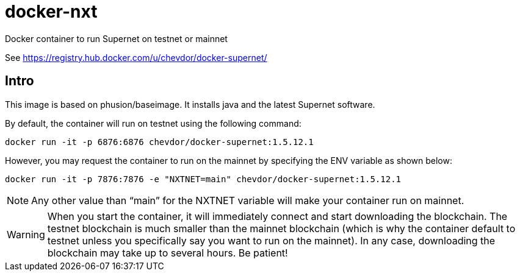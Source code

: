 # docker-nxt
Docker container to run Supernet on testnet or mainnet

See https://registry.hub.docker.com/u/chevdor/docker-supernet/

## Intro
This image is based on phusion/baseimage. It installs java and the latest Supernet software.

By default, the container will run on testnet using the following command:

   docker run -it -p 6876:6876 chevdor/docker-supernet:1.5.12.1
   
However, you may request the container to run on the mainnet by specifying the ENV variable as shown below:

   docker run -it -p 7876:7876 -e "NXTNET=main" chevdor/docker-supernet:1.5.12.1


NOTE: Any other value than “main” for the NXTNET variable will make your container run on mainnet.

WARNING: When you start the container, it will immediately connect and start downloading the blockchain. The testnet blockchain is much smaller than the mainnet blockchain (which is why the container default to testnet unless you specifically say you want to run on the mainnet). In any case, downloading the blockchain may take up to several hours. Be patient!

